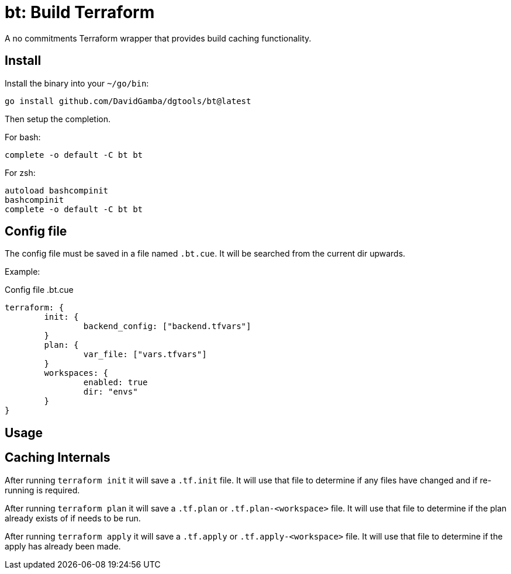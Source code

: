 = bt: Build Terraform

A no commitments Terraform wrapper that provides build caching functionality.

== Install

Install the binary into your `~/go/bin`:

----
go install github.com/DavidGamba/dgtools/bt@latest
----

Then setup the completion.

For bash:

----
complete -o default -C bt bt
----

For zsh:

----
autoload bashcompinit
bashcompinit
complete -o default -C bt bt
----

== Config file

The config file must be saved in a file named `.bt.cue`.
It will be searched from the current dir upwards.

Example:

.Config file .bt.cue
[source, cue]
----
terraform: {
	init: {
		backend_config: ["backend.tfvars"]
	}
	plan: {
		var_file: ["vars.tfvars"]
	}
	workspaces: {
		enabled: true
		dir: "envs"
	}
}
----

== Usage

== Caching Internals

After running `terraform init` it will save a `.tf.init` file.
It will use that file to determine if any files have changed and if re-running is required.

After running `terraform plan` it will save a `.tf.plan` or `.tf.plan-<workspace>` file.
It will use that file to determine if the plan already exists of if needs to be run.

After running `terraform apply` it will save a `.tf.apply` or `.tf.apply-<workspace>` file.
It will use that file to determine if the apply has already been made.
